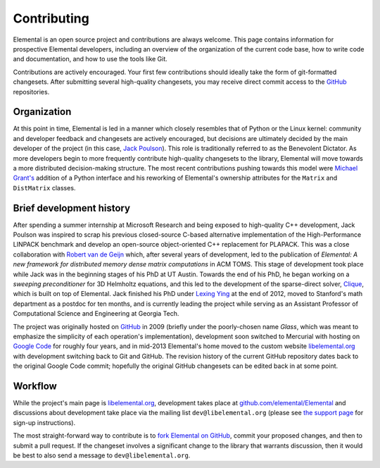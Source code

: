 .. Developer information.

.. _developers:

Contributing
############

Elemental is an open source project and contributions are always welcome.
This page contains information for prospective Elemental
developers, including an overview of the organization of the current
code base, how to write code and documentation, and how to use the
tools like Git.

Contributions are actively encouraged. Your first few contributions should
ideally take the form of git-formatted changesets. After submitting several
high-quality changesets, you may receive direct commit access to the
`GitHub <http://github.com/elemental/Elemental>`__ repositories.

Organization
************

At this point in time, Elemental is led in a manner which closely resembles 
that of Python or the Linux kernel: community and developer feedback and 
changesets are actively encouraged, but decisions are ultimately decided by 
the main developer of the project (in this case, 
`Jack Poulson <http://www.cc.gatech.edu/~jpoulson>`__). 
This role is traditionally referred to as the Benevolent Dictator.
As more developers begin to more frequently contribute high-quality changesets
to the library, Elemental will move towards a more distributed decision-making 
structure. The most recent contributions pushing towards this model were 
`Michael Grant's <http://cvxr.com/bio/>`__ addition of a Python interface 
and his reworking of Elemental's ownership attributes for the ``Matrix`` and 
``DistMatrix`` classes.

Brief development history
*************************

After spending a summer internship at Microsoft Research and being exposed to 
high-quality C++ development, Jack Poulson was inspired to scrap his previous
closed-source C-based alternative implementation of the High-Performance LINPACK
benchmark and develop an open-source object-oriented C++ replacement for 
PLAPACK. This was a close collaboration with 
`Robert van de Geijn <http://cs.utexas.edu/users/rvdg>`__ which, after several
years of development, led to the publication of 
*Elemental: A new framework for distributed memory dense matrix computations* 
in ACM TOMS. This stage of development took place while Jack was in the 
beginning stages of his PhD at UT Austin. Towards the end of his PhD, he began
working on a *sweeping preconditioner* for 3D Helmholtz equations, and this 
led to the development of the sparse-direct solver, 
`Clique <http://github.com/poulson/Clique>`__, which is built on top of 
Elemental. Jack finished his PhD under 
`Lexing Ying <http://math.stanford.edu/~lexing>`__ at the end of 2012, moved to
Stanford's math department as a postdoc for ten months, 
and is currently leading the project while serving as an Assistant Professor of 
Computational Science and Engineering at Georgia Tech.

The project was originally hosted on `GitHub <http://github.com>`__ in 2009
(briefly under the poorly-chosen name `Glass`, which was meant to emphasize 
the simplicity of each operation's implementation), development soon switched 
to Mercurial with hosting on 
`Google Code <http://code.google.com/p/elemental>`__ for roughly four years, 
and in mid-2013 Elemental's home moved to the custom website 
`libelemental.org <http://libelemental.org>`__ with development switching back
to Git and GitHub. The revision history of the current GitHub repository dates
back to the original Google Code commit; hopefully the original GitHub 
changesets can be edited back in at some point.

Workflow
********

While the project's main page is `libelemental.org <http://libelemental.org>`__,
development takes place at 
`github.com/elemental/Elemental <http://github.com/elemental/Elemental>`__ and
discussions about development take place via the mailing list
``dev@libelemental.org`` (please see `the support page </support>`__ for 
sign-up instructions).

The most straight-forward way to contribute is to 
`fork Elemental on GitHub <http://github.com/elemental/Elemental/>`__, commit 
your proposed changes, and then to submit a pull request. If the changeset 
involves a significant change to the library that warrants discussion, then 
it would be best to also send a message to ``dev@libelemental.org``.
